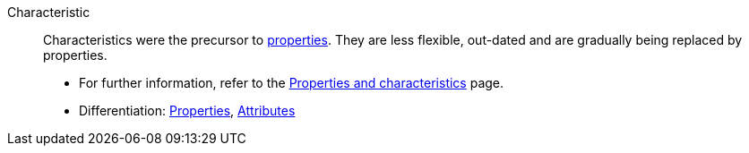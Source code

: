 [#characteristic]
Characteristic:: Characteristics were the precursor to <<#property, properties>>.
They are less flexible, out-dated and are gradually being replaced by properties. +
* For further information, refer to the xref:item:properties.adoc#[Properties and characteristics] page. +
* Differentiation: <<#property, Properties>>, <<#attribute, Attributes>>
